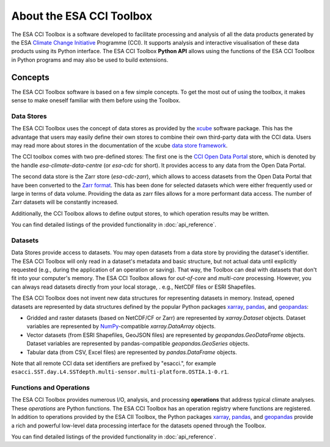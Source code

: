.. _Climate Change Initiative: http://cci.esa.int/objective
.. _CCI Open Data Portal: http://cci.esa.int/
.. _xarray: http://xarray.pydata.org/en/stable/
.. _pandas: http://pandas.pydata.org/
.. _geopandas: http://geopandas.org/
.. _NumPy: http://www.numpy.org/
.. _JASMIN: http://www.jasmin.ac.uk/
.. _xcube: https://github.com/dcs4cop/xcube
.. _data store framework: https://xcube.readthedocs.io/en/latest/dataaccess.html#data-store-framework
.. _Zarr format: https://zarr.readthedocs.io/en/stable/

=========================
About the ESA CCI Toolbox
=========================

The ESA CCI Toolbox is a software developed to facilitate processing and
analysis of all the data products generated by the ESA
`Climate Change Initiative`_ Programme (CCI). It supports analysis and
interactive visualisation of these data products using its Python interface.
The ESA CCI Toolbox **Python API** allows using the functions of the ESA CCI
Toolbox in Python programs and may also be used to build extensions.

Concepts
========

The ESA CCI Toolbox software is based on a few simple concepts.
To get the most out of using the toolbox, it makes sense to make oneself
familiar with them before using the Toolbox.

Data Stores
-----------

The ESA CCI Toolbox uses the concept of data stores as provided by the `xcube`_
software package.
This has the advantage that users may easily define their own stores to combine
their own third-party data with the CCI data.
Users may read more about stores in the documentation of the xcube
`data store framework`_.

The CCI toolbox comes with two pre-defined stores: The first one is the
`CCI Open Data Portal`_ store, which is denoted by the handle
`esa-climate-data-centre` (or `esa-cdc` for short).
It provides access to any data from the Open Data Portal.

The second data store is the Zarr store (`esa-cdc-zarr`), which allows to access
datasets from the Open Data Portal that have been converted to the `Zarr format`_.
This has been done for selected datasets which were either frequently used or
large in terms of data volume.
Providing the data as zarr files allows for a more performant data access.
The number of Zarr datasets will be constantly increased.

Additionally, the CCI Toolbox allows to define output stores, to which operation
results may be written.

You can find detailed listings of the provided functionality in
:doc:`api_reference`.

Datasets
--------

Data Stores provide access to datasets. You may open datasets from a data store
by providing the dataset's identifier.
The ESA CCI Toolbox will only read in a dataset's metadata and basic structure,
but not actual data until explicitly requested (e.g., during the application of
an operation or saving).
That way, the Toolbox can deal with datasets that don't fit into your
computer's memory.
The ESA CCI Toolbox allows for *out-of-core* and *multi-core* processing.
However, you can always read datasets directly from your local storage, . e.g.,
NetCDF files or ESRI Shapefiles.

The ESA CCI Toolbox does not invent new data structures for representing
datasets in memory.
Instead, opened datasets are represented by data structures defined by
the popular Python packages `xarray`_, `pandas`_, and `geopandas`_:

* Gridded and raster datasets (based on NetCDF/CF or Zarr) are represented by
  `xarray.Dataset` objects.
  Dataset variables are represented by `NumPy`_-compatible `xarray.DataArray`
  objects.
* Vector datasets (from ESRI Shapefiles, GeoJSON files) are represented by
  `geopandas.GeoDataFrame` objects.
  Dataset variables are represented by pandas-compatible `geopandas.GeoSeries`
  objects.
* Tabular data (from CSV, Excel files) are represented by `pandas.DataFrame`
  objects.

Note that all remote CCI data set identifiers are prefixed by "esacci.", for
example ``esacci.SST.day.L4.SSTdepth.multi-sensor.multi-platform.OSTIA.1-0.r1``.

Functions and Operations
------------------------

The ESA CCI Toolbox provides numerous I/O, analysis, and processing
**operations** that address typical climate analyses.
These *operations* are Python functions.
The ESA CCI Toolbox has an operation registry where functions are registered.
In addition to operations provided by the ESA CII Toolbox, the Python packages
`xarray`_, `pandas`_, and `geopandas`_ provide a rich and powerful low-level
data processing interface for the datasets opened through the Toolbox.

You can find detailed listings of the provided functionality in
:doc:`api_reference`.
